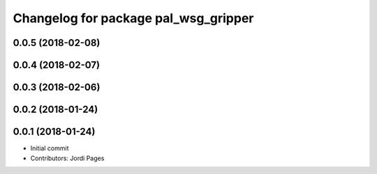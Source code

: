 ^^^^^^^^^^^^^^^^^^^^^^^^^^^^^^^^^^^^^
Changelog for package pal_wsg_gripper
^^^^^^^^^^^^^^^^^^^^^^^^^^^^^^^^^^^^^

0.0.5 (2018-02-08)
------------------

0.0.4 (2018-02-07)
------------------

0.0.3 (2018-02-06)
------------------

0.0.2 (2018-01-24)
------------------

0.0.1 (2018-01-24)
------------------
* Initial commit
* Contributors: Jordi Pages
